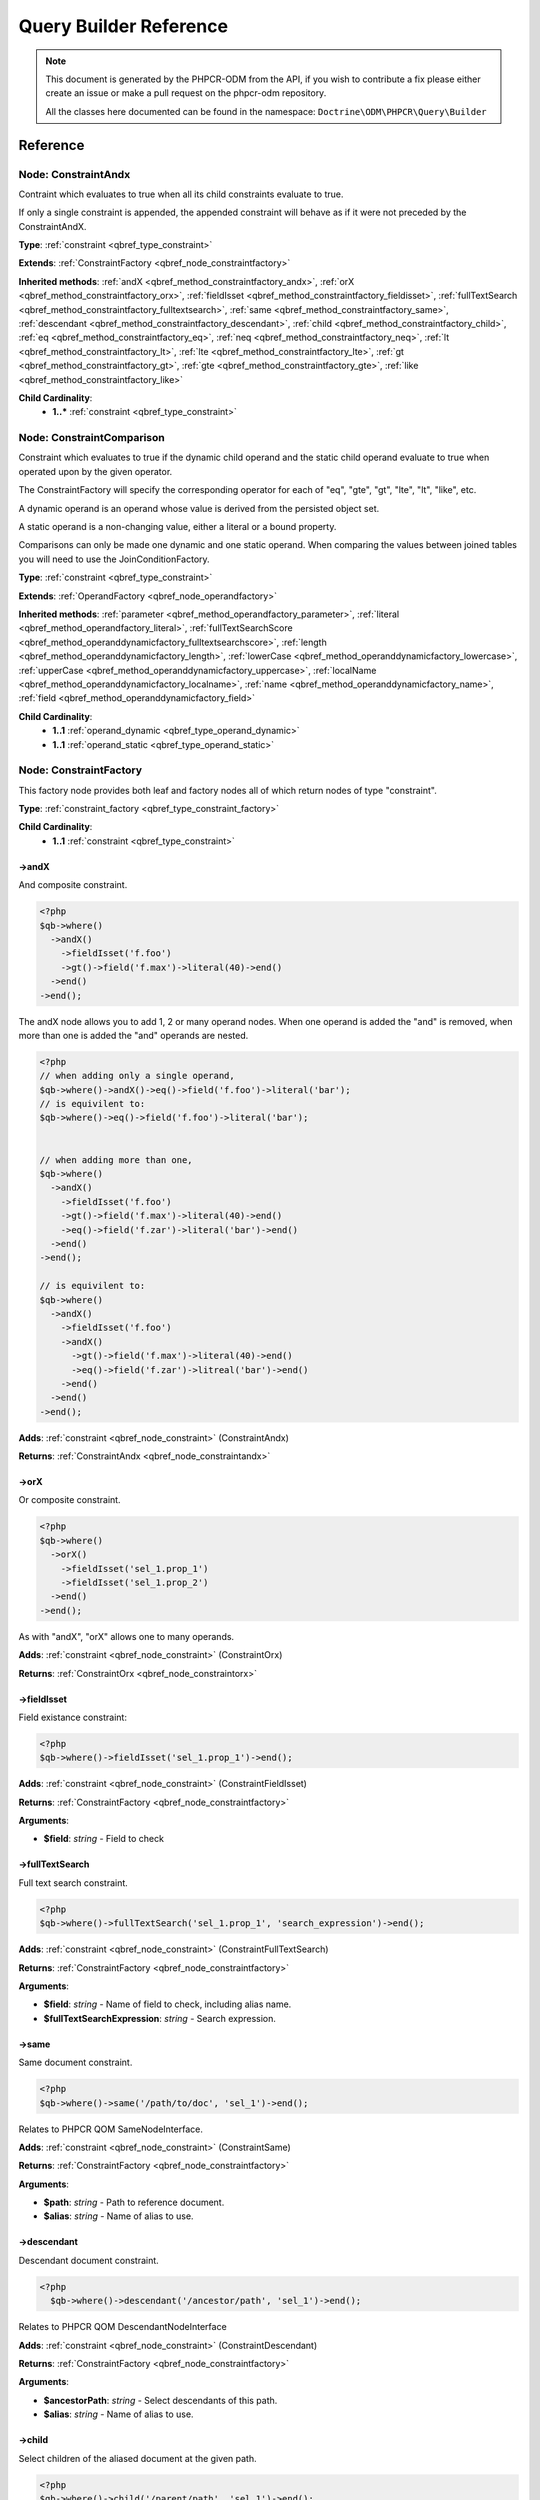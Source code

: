 Query Builder Reference
=======================

.. note::

    This document is generated by the PHPCR-ODM from the API, if you wish to contribute a fix please either
    create an issue or make a pull request on the phpcr-odm repository.

    All the classes here documented can be found in the namespace: ``Doctrine\ODM\PHPCR\Query\Builder``

Reference
---------

.. _qbref_node_constraintandx:

Node: ConstraintAndx
~~~~~~~~~~~~~~~~~~~~

Contraint which evaluates to true when 
all its child constraints evaluate to true.

If only a single constraint is appended, the appended
constraint will behave as if it were not preceded by
the ConstraintAndX.

**Type**: :ref:`constraint <qbref_type_constraint>`

**Extends**: :ref:`ConstraintFactory <qbref_node_constraintfactory>`

**Inherited methods**: :ref:`andX <qbref_method_constraintfactory_andx>`, :ref:`orX <qbref_method_constraintfactory_orx>`, :ref:`fieldIsset <qbref_method_constraintfactory_fieldisset>`, :ref:`fullTextSearch <qbref_method_constraintfactory_fulltextsearch>`, :ref:`same <qbref_method_constraintfactory_same>`, :ref:`descendant <qbref_method_constraintfactory_descendant>`, :ref:`child <qbref_method_constraintfactory_child>`, :ref:`eq <qbref_method_constraintfactory_eq>`, :ref:`neq <qbref_method_constraintfactory_neq>`, :ref:`lt <qbref_method_constraintfactory_lt>`, :ref:`lte <qbref_method_constraintfactory_lte>`, :ref:`gt <qbref_method_constraintfactory_gt>`, :ref:`gte <qbref_method_constraintfactory_gte>`, :ref:`like <qbref_method_constraintfactory_like>`

**Child Cardinality**:
    * **1..*** :ref:`constraint <qbref_type_constraint>`


.. _qbref_node_constraintcomparison:

Node: ConstraintComparison
~~~~~~~~~~~~~~~~~~~~~~~~~~

Constraint which evaluates to true if the dynamic child
operand and the static child operand evaluate to true when operated
upon by the given operator.

The ConstraintFactory will specify the corresponding operator
for each of "eq", "gte", "gt", "lte", "lt", "like", etc.

A dynamic operand is an operand whose value is derived from the
persisted object set.

A static operand is a non-changing value, either a literal or a bound 
property.

Comparisons can only be made one dynamic and one static operand. When
comparing the values between joined tables you will need to use
the JoinConditionFactory.

**Type**: :ref:`constraint <qbref_type_constraint>`

**Extends**: :ref:`OperandFactory <qbref_node_operandfactory>`

**Inherited methods**: :ref:`parameter <qbref_method_operandfactory_parameter>`, :ref:`literal <qbref_method_operandfactory_literal>`, :ref:`fullTextSearchScore <qbref_method_operanddynamicfactory_fulltextsearchscore>`, :ref:`length <qbref_method_operanddynamicfactory_length>`, :ref:`lowerCase <qbref_method_operanddynamicfactory_lowercase>`, :ref:`upperCase <qbref_method_operanddynamicfactory_uppercase>`, :ref:`localName <qbref_method_operanddynamicfactory_localname>`, :ref:`name <qbref_method_operanddynamicfactory_name>`, :ref:`field <qbref_method_operanddynamicfactory_field>`

**Child Cardinality**:
    * **1..1** :ref:`operand_dynamic <qbref_type_operand_dynamic>`
    * **1..1** :ref:`operand_static <qbref_type_operand_static>`


.. _qbref_node_constraintfactory:

Node: ConstraintFactory
~~~~~~~~~~~~~~~~~~~~~~~

This factory node provides both leaf and factory nodes all of which
return nodes of type "constraint".

**Type**: :ref:`constraint_factory <qbref_type_constraint_factory>`

**Child Cardinality**:
    * **1..1** :ref:`constraint <qbref_type_constraint>`


.. _qbref_method_constraintfactory_andx:

->andX
^^^^^^

And composite constraint.

.. code-block:: php
    
    <?php
    $qb->where()
      ->andX()
        ->fieldIsset('f.foo')
        ->gt()->field('f.max')->literal(40)->end()
      ->end()
    ->end();


The andX node allows you to add 1, 2 or many operand nodes. When
one operand is added the "and" is removed, when more than one
is added the "and" operands are nested.

.. code-block:: php
    
    <?php
    // when adding only a single operand,
    $qb->where()->andX()->eq()->field('f.foo')->literal('bar');
    // is equivilent to:
    $qb->where()->eq()->field('f.foo')->literal('bar');
    
    
    // when adding more than one,
    $qb->where()
      ->andX()
        ->fieldIsset('f.foo')
        ->gt()->field('f.max')->literal(40)->end()
        ->eq()->field('f.zar')->literal('bar')->end()
      ->end()
    ->end();
    
    // is equivilent to:
    $qb->where()
      ->andX()
        ->fieldIsset('f.foo')
        ->andX()
          ->gt()->field('f.max')->literal(40)->end()
          ->eq()->field('f.zar')->litreal('bar')->end()
        ->end()
      ->end()
    ->end();


**Adds**: :ref:`constraint <qbref_node_constraint>` (ConstraintAndx)

**Returns**: :ref:`ConstraintAndx <qbref_node_constraintandx>`

.. _qbref_method_constraintfactory_orx:

->orX
^^^^^

Or composite constraint.

.. code-block:: php
    
    <?php
    $qb->where()
      ->orX()
        ->fieldIsset('sel_1.prop_1')
        ->fieldIsset('sel_1.prop_2')
      ->end()
    ->end();


As with "andX", "orX" allows one to many operands.

**Adds**: :ref:`constraint <qbref_node_constraint>` (ConstraintOrx)

**Returns**: :ref:`ConstraintOrx <qbref_node_constraintorx>`

.. _qbref_method_constraintfactory_fieldisset:

->fieldIsset
^^^^^^^^^^^^

Field existance constraint:

.. code-block:: php
    
    <?php
    $qb->where()->fieldIsset('sel_1.prop_1')->end();


**Adds**: :ref:`constraint <qbref_node_constraint>` (ConstraintFieldIsset)

**Returns**: :ref:`ConstraintFactory <qbref_node_constraintfactory>`

**Arguments**:

* **$field**: *string* - Field to check

.. _qbref_method_constraintfactory_fulltextsearch:

->fullTextSearch
^^^^^^^^^^^^^^^^

Full text search constraint.

.. code-block:: php
    
    <?php
    $qb->where()->fullTextSearch('sel_1.prop_1', 'search_expression')->end();


**Adds**: :ref:`constraint <qbref_node_constraint>` (ConstraintFullTextSearch)

**Returns**: :ref:`ConstraintFactory <qbref_node_constraintfactory>`

**Arguments**:

* **$field**: *string* - Name of field to check, including alias name.
* **$fullTextSearchExpression**: *string* - Search expression.

.. _qbref_method_constraintfactory_same:

->same
^^^^^^

Same document constraint.

.. code-block:: php
    
    <?php
    $qb->where()->same('/path/to/doc', 'sel_1')->end();


Relates to PHPCR QOM SameNodeInterface.

**Adds**: :ref:`constraint <qbref_node_constraint>` (ConstraintSame)

**Returns**: :ref:`ConstraintFactory <qbref_node_constraintfactory>`

**Arguments**:

* **$path**: *string* - Path to reference document.
* **$alias**: *string* - Name of alias to use.

.. _qbref_method_constraintfactory_descendant:

->descendant
^^^^^^^^^^^^

Descendant document constraint.

.. code-block:: php
    
    <?php
      $qb->where()->descendant('/ancestor/path', 'sel_1')->end();


Relates to PHPCR QOM DescendantNodeInterface

**Adds**: :ref:`constraint <qbref_node_constraint>` (ConstraintDescendant)

**Returns**: :ref:`ConstraintFactory <qbref_node_constraintfactory>`

**Arguments**:

* **$ancestorPath**: *string* - Select descendants of this path.
* **$alias**: *string* - Name of alias to use.

.. _qbref_method_constraintfactory_child:

->child
^^^^^^^

Select children of the aliased document at the given path.

.. code-block:: php
    
    <?php
    $qb->where()->child('/parent/path', 'sel_1')->end();


Relates to PHPCR QOM ChildNodeInterface.

**Adds**: :ref:`constraint <qbref_node_constraint>` (ConstraintChild)

**Returns**: :ref:`ConstraintFactory <qbref_node_constraintfactory>`

**Arguments**:

* **$parentPath**: *string* - Select children of this path.
* **$alias**: *string* - Name of alias to use

.. _qbref_method_constraintfactory_eq:

->eq
^^^^

Equality comparison constraint.

.. code-block:: php
    
    <?php
    $qb->where()
      ->eq()
        ->field('sel_1.foobar')
        ->literal('var_1')
      ->end();


**Adds**: :ref:`constraint <qbref_node_constraint>` (ConstraintComparison)

**Returns**: :ref:`ConstraintComparison <qbref_node_constraintcomparison>`

.. _qbref_method_constraintfactory_neq:

->neq
^^^^^

Inequality comparison constraint

.. code-block:: php
    
    <?php
    $qb->where()
      ->neq()
        ->field('sel_1.foobar')
        ->literal('var_1')
      ->end();


**Adds**: :ref:`constraint <qbref_node_constraint>` (ConstraintComparison)

**Returns**: :ref:`ConstraintComparison <qbref_node_constraintcomparison>`

.. _qbref_method_constraintfactory_lt:

->lt
^^^^

Less than comparison constraint.

.. code-block:: php
    
    <?php
    $qb->where()
      ->lt()
        ->field('sel_1.foobar')
        ->literal(5)
      ->end();


**Adds**: :ref:`constraint <qbref_node_constraint>` (ConstraintComparison)

**Returns**: :ref:`ConstraintComparison <qbref_node_constraintcomparison>`

.. _qbref_method_constraintfactory_lte:

->lte
^^^^^

Less than or equal to comparison constraint.

.. code-block:: php
    
    <?php
    $qb->where()
      ->lte()
        ->field('sel_1.foobar')
        ->literal(5)
      ->end();


**Adds**: :ref:`constraint <qbref_node_constraint>` (ConstraintComparison)

**Returns**: :ref:`ConstraintComparison <qbref_node_constraintcomparison>`

.. _qbref_method_constraintfactory_gt:

->gt
^^^^

Greater than comparison constraint.

.. code-block:: php
    
    <?php
    $qb->where()
      ->gt()
        ->field('sel_1.foobar')
        ->literal(5)
      ->end();


**Adds**: :ref:`constraint <qbref_node_constraint>` (ConstraintComparison)

**Returns**: :ref:`ConstraintComparison <qbref_node_constraintcomparison>`

.. _qbref_method_constraintfactory_gte:

->gte
^^^^^

Greater than or equal to comparison constraint.

.. code-block:: php
    
    <?php
    $qb->where()
      ->gte()
        ->field('sel_1.foobar')
        ->literal(5)
      ->end();


**Adds**: :ref:`constraint <qbref_node_constraint>` (ConstraintComparison)

**Returns**: :ref:`ConstraintComparison <qbref_node_constraintcomparison>`

.. _qbref_method_constraintfactory_like:

->like
^^^^^^

Like comparison constraint.

Use "%" as wildcards.

.. code-block:: php
    
    <?php
    $qb->where()
      ->like()
        ->field('sel_1.foobar')
        ->literal('foo%')
      ->end();


The above example will match "foo" and "foobar" but not "barfoo".

**Adds**: :ref:`constraint <qbref_node_constraint>` (ConstraintComparison)

**Returns**: :ref:`ConstraintComparison <qbref_node_constraintcomparison>`

.. _qbref_node_constraintnot:

Node: ConstraintNot
~~~~~~~~~~~~~~~~~~~

Constraint which evaluates to the opposite truth of its child
operand.

**Type**: :ref:`constraint <qbref_type_constraint>`

**Extends**: :ref:`ConstraintFactory <qbref_node_constraintfactory>`

**Inherited methods**: :ref:`andX <qbref_method_constraintfactory_andx>`, :ref:`orX <qbref_method_constraintfactory_orx>`, :ref:`fieldIsset <qbref_method_constraintfactory_fieldisset>`, :ref:`fullTextSearch <qbref_method_constraintfactory_fulltextsearch>`, :ref:`same <qbref_method_constraintfactory_same>`, :ref:`descendant <qbref_method_constraintfactory_descendant>`, :ref:`child <qbref_method_constraintfactory_child>`, :ref:`eq <qbref_method_constraintfactory_eq>`, :ref:`neq <qbref_method_constraintfactory_neq>`, :ref:`lt <qbref_method_constraintfactory_lt>`, :ref:`lte <qbref_method_constraintfactory_lte>`, :ref:`gt <qbref_method_constraintfactory_gt>`, :ref:`gte <qbref_method_constraintfactory_gte>`, :ref:`like <qbref_method_constraintfactory_like>`

**Child Cardinality**:
    * **1..1** :ref:`constraint <qbref_type_constraint>`


.. _qbref_node_constraintorx:

Node: ConstraintOrx
~~~~~~~~~~~~~~~~~~~

Constraint which evaluates to true if any one of ites children
evaluates to true.

Like the ConstraintAndx constraint a single child will act as if
it were not preceded with a ConstraintOrx.

**Type**: :ref:`constraint <qbref_type_constraint>`

**Extends**: :ref:`ConstraintFactory <qbref_node_constraintfactory>`

**Inherited methods**: :ref:`andX <qbref_method_constraintfactory_andx>`, :ref:`orX <qbref_method_constraintfactory_orx>`, :ref:`fieldIsset <qbref_method_constraintfactory_fieldisset>`, :ref:`fullTextSearch <qbref_method_constraintfactory_fulltextsearch>`, :ref:`same <qbref_method_constraintfactory_same>`, :ref:`descendant <qbref_method_constraintfactory_descendant>`, :ref:`child <qbref_method_constraintfactory_child>`, :ref:`eq <qbref_method_constraintfactory_eq>`, :ref:`neq <qbref_method_constraintfactory_neq>`, :ref:`lt <qbref_method_constraintfactory_lt>`, :ref:`lte <qbref_method_constraintfactory_lte>`, :ref:`gt <qbref_method_constraintfactory_gt>`, :ref:`gte <qbref_method_constraintfactory_gte>`, :ref:`like <qbref_method_constraintfactory_like>`

**Child Cardinality**:
    * **1..*** :ref:`constraint <qbref_type_constraint>`


.. _qbref_node_from:

Node: From
~~~~~~~~~~

The From node specifies the document source (or sources in the
case of a join).

**Type**: :ref:`from <qbref_type_from>`

**Child Cardinality**:
    * **1..1** :ref:`source <qbref_type_source>`


.. _qbref_node_operanddynamicfactory:

Node: OperandDynamicFactory
~~~~~~~~~~~~~~~~~~~~~~~~~~~

Factory node for dynamic operands.

**Type**: :ref:`operand_dynamic_factory <qbref_type_operand_dynamic_factory>`

**Child Cardinality**:
    * **1..1** :ref:`operand_dynamic <qbref_type_operand_dynamic>`


.. _qbref_method_operanddynamicfactory_fulltextsearchscore:

->fullTextSearchScore
^^^^^^^^^^^^^^^^^^^^^

Represents the aliased documents rank by relevance to the full text
search expression given by the "fullTextSearch" constraint.

See also: http://www.day.com/specs/jcr/2.0/6_Query.html#FullTextSearchScore

.. code-block:: php
    
    <?php
    $qb->where()
      ->gt()
        ->fullTextSearchScore('sel_1')
        ->literal(50)
      ->end()
    ->end();
    
    $qb->orderBy()
      ->asc()->fullTextSearchScore('sel_1')
    ->end();


**Adds**: :ref:`operand_dynamic <qbref_node_operand_dynamic>` (OperandDynamicFullTextSearchScore)

**Returns**: :ref:`OperandDynamicFactory <qbref_node_operanddynamicfactory>`

**Arguments**:

* **$alias**: *string* - Name of alias to use

.. _qbref_method_operanddynamicfactory_length:

->length
^^^^^^^^

Length operand resolves to length of aliased document.

.. code-block:: php
    
    <?php
    $qb->where()
      ->gt()
        ->length('alias_1.prop_1')
        ->literal(50)
      ->end()
    ->end();
    
    $qb->orderBy()->asc()->fullTextSearchScore('sel_1')->end();


**Adds**: :ref:`operand_dynamic <qbref_node_operand_dynamic>` (OperandDynamicLength)

**Returns**: :ref:`OperandDynamicFactory <qbref_node_operanddynamicfactory>`

**Arguments**:

* **$field**: *string* - Name of field to check.

.. _qbref_method_operanddynamicfactory_lowercase:

->lowerCase
^^^^^^^^^^^

LowerCase operand evaluates to lower-cased string of child operand:

.. code-block:: php
    
    <?php
    $qb->where()
      ->eq()
        ->lowerCase()->field('sel_1.prop_1')->end()
        ->literal('lower_case')
      ->end()
    ->end();


**Adds**: :ref:`operand_dynamic <qbref_node_operand_dynamic>` (OperandDynamicLowerCase)

**Returns**: :ref:`OperandDynamicLowerCase <qbref_node_operanddynamiclowercase>`

.. _qbref_method_operanddynamicfactory_uppercase:

->upperCase
^^^^^^^^^^^

UpperCase operand evaluates to upper-cased string of child operand:

.. code-block:: php
    
    <?php
    $qb->where()
      ->eq()
          ->upperCase()->field('sel_1.prop_1')->end()
          ->literal('UPPER_CASE')
      ->end()
    ->end();


**Adds**: :ref:`operand_dynamic <qbref_node_operand_dynamic>` (OperandDynamicUpperCase)

**Returns**: :ref:`OperandDynamicUpperCase <qbref_node_operanddynamicuppercase>`

.. _qbref_method_operanddynamicfactory_localname:

->localName
^^^^^^^^^^^

Document local name evaluates to the local (non namespaced)
name of the node being compared.

For example, if a node has the path "/path/to/foobar", then "foobar"
is the local node name.

.. code-block:: php
    
    <?php
    $qb->where()
      ->eq()
        ->localName('sel_1')
        ->literal('my_node_name')
      ->end()
    ->end();


Relates to PHPCR NodeLocalNameInterface

**Adds**: :ref:`operand_dynamic <qbref_node_operand_dynamic>` (OperandDynamicLocalName)

**Returns**: :ref:`OperandDynamicFactory <qbref_node_operanddynamicfactory>`

**Arguments**:

* **$alias**: *string* - Name of alias to use

.. _qbref_method_operanddynamicfactory_name:

->name
^^^^^^

Evaluates to the namespaced name of the node being compared.

For example, if a node has the path "/path/to/bar:foobar", then
"bar:foobar" is the namespaced node name.

.. code-block:: php
    
    <?php
    $qb->where()
      ->eq()
        ->name('sel_1')
        ->literal('namespace:my_node_name')
      ->end()
    ->end();


Relates to PHPCR NodeNameInterface.

**Adds**: :ref:`operand_dynamic <qbref_node_operand_dynamic>` (OperandDynamicName)

**Returns**: :ref:`OperandDynamicFactory <qbref_node_operanddynamicfactory>`

**Arguments**:

* **$alias**: *string* - Name of alias to use

.. _qbref_method_operanddynamicfactory_field:

->field
^^^^^^^

Evaluates to the value of the specified field.

.. code-block:: php
    
    <?php
    $qb->where()
      ->eq()
        ->field('sel_1.prop_name')
        ->literal('my_field_value')
      ->end()
    ->end();


**Adds**: :ref:`operand_dynamic <qbref_node_operand_dynamic>` (OperandDynamicField)

**Returns**: :ref:`OperandDynamicFactory <qbref_node_operanddynamicfactory>`

**Arguments**:

* **$field**: *string* - name of field to check, including alias name.

.. _qbref_node_operanddynamiclowercase:

Node: OperandDynamicLowerCase
~~~~~~~~~~~~~~~~~~~~~~~~~~~~~

Dynamic operand which evaluates to the lowercased value of the child operand.

**Type**: :ref:`operand_dynamic <qbref_type_operand_dynamic>`

**Extends**: :ref:`OperandDynamicFactory <qbref_node_operanddynamicfactory>`

**Inherited methods**: :ref:`fullTextSearchScore <qbref_method_operanddynamicfactory_fulltextsearchscore>`, :ref:`length <qbref_method_operanddynamicfactory_length>`, :ref:`lowerCase <qbref_method_operanddynamicfactory_lowercase>`, :ref:`upperCase <qbref_method_operanddynamicfactory_uppercase>`, :ref:`localName <qbref_method_operanddynamicfactory_localname>`, :ref:`name <qbref_method_operanddynamicfactory_name>`, :ref:`field <qbref_method_operanddynamicfactory_field>`

**Child Cardinality**:
    * **1..1** :ref:`operand_dynamic <qbref_type_operand_dynamic>`


.. _qbref_node_operanddynamicuppercase:

Node: OperandDynamicUpperCase
~~~~~~~~~~~~~~~~~~~~~~~~~~~~~

Operand which evaluates to the upper case version of its child operand.

**Type**: :ref:`operand_dynamic <qbref_type_operand_dynamic>`

**Extends**: :ref:`OperandDynamicFactory <qbref_node_operanddynamicfactory>`

**Inherited methods**: :ref:`fullTextSearchScore <qbref_method_operanddynamicfactory_fulltextsearchscore>`, :ref:`length <qbref_method_operanddynamicfactory_length>`, :ref:`lowerCase <qbref_method_operanddynamicfactory_lowercase>`, :ref:`upperCase <qbref_method_operanddynamicfactory_uppercase>`, :ref:`localName <qbref_method_operanddynamicfactory_localname>`, :ref:`name <qbref_method_operanddynamicfactory_name>`, :ref:`field <qbref_method_operanddynamicfactory_field>`

**Child Cardinality**:
    * **1..1** :ref:`operand_dynamic <qbref_type_operand_dynamic>`


.. _qbref_node_operandfactory:

Node: OperandFactory
~~~~~~~~~~~~~~~~~~~~

Factory node for all operands, both dynamic and static.

**Type**: :ref:`operand_dynamic_factory <qbref_type_operand_dynamic_factory>`

**Extends**: :ref:`OperandDynamicFactory <qbref_node_operanddynamicfactory>`

**Inherited methods**: :ref:`fullTextSearchScore <qbref_method_operanddynamicfactory_fulltextsearchscore>`, :ref:`length <qbref_method_operanddynamicfactory_length>`, :ref:`lowerCase <qbref_method_operanddynamicfactory_lowercase>`, :ref:`upperCase <qbref_method_operanddynamicfactory_uppercase>`, :ref:`localName <qbref_method_operanddynamicfactory_localname>`, :ref:`name <qbref_method_operanddynamicfactory_name>`, :ref:`field <qbref_method_operanddynamicfactory_field>`

**Child Cardinality**:
    * **1..1** :ref:`operand_dynamic <qbref_type_operand_dynamic>`


.. _qbref_method_operandfactory_parameter:

->parameter
^^^^^^^^^^^

Evaluates to the value of the parameter bound to the given $name.

Relates to PHPCR BindVariableValueInterface

.. code-block:: php
    
    <?php
    $qb->where()->eq()->field('f.foobar')->parameter('param_1')->end();
    $qb->setParameter('param_1', 'foo');


**Adds**: :ref:`operand_static <qbref_node_operand_static>` (OperandStaticParameter)

**Returns**: :ref:`OperandFactory <qbref_node_operandfactory>`

**Arguments**:

* **$name**: *string* - Name of parameter to resolve.

.. _qbref_method_operandfactory_literal:

->literal
^^^^^^^^^

Evaluates to the given literal value.

.. code-block:: php
    
    <?php
    $qb->where()->eq()->field('f.foobar')->literal('Literal Value')->end();


**Adds**: :ref:`operand_static <qbref_node_operand_static>` (OperandStaticLiteral)

**Returns**: :ref:`OperandStaticLiteral <qbref_node_operandstaticliteral>`

**Arguments**:

* **$value**: *string* - Literal value.

.. _qbref_node_operandstaticfactory:

Node: OperandStaticFactory
~~~~~~~~~~~~~~~~~~~~~~~~~~

Factory node for static operands.

Note that this class is not used by the query builder and
is only featured here to help with tests.

**Type**: :ref:`operand_static_factory <qbref_type_operand_static_factory>`

**Extends**: :ref:`OperandFactory <qbref_node_operandfactory>`

**Inherited methods**: :ref:`parameter <qbref_method_operandfactory_parameter>`, :ref:`literal <qbref_method_operandfactory_literal>`, :ref:`fullTextSearchScore <qbref_method_operanddynamicfactory_fulltextsearchscore>`, :ref:`length <qbref_method_operanddynamicfactory_length>`, :ref:`lowerCase <qbref_method_operanddynamicfactory_lowercase>`, :ref:`upperCase <qbref_method_operanddynamicfactory_uppercase>`, :ref:`localName <qbref_method_operanddynamicfactory_localname>`, :ref:`name <qbref_method_operanddynamicfactory_name>`, :ref:`field <qbref_method_operanddynamicfactory_field>`

**Child Cardinality**:
    * **1..1** :ref:`operand_static <qbref_type_operand_static>`


.. _qbref_node_orderby:

Node: OrderBy
~~~~~~~~~~~~~

Factory node for order by.

Query results can be ordered by any dynamic operand
in either ascending or descending order.

**Type**: :ref:`order_by <qbref_type_order_by>`

**Child Cardinality**:
    * **0..*** :ref:`ordering <qbref_type_ordering>`


.. _qbref_method_orderby_asc:

->asc
^^^^^

Add ascending ordering:

.. code-block:: php
    
    <?php
    $qb->orderBy()->asc()->field('sel_1.prop_1')->end();


**Adds**: :ref:`ordering <qbref_node_ordering>` (Ordering)

**Returns**: :ref:`Ordering <qbref_node_ordering>`

.. _qbref_method_orderby_desc:

->desc
^^^^^^

Add descending ordering:

.. code-block:: php
    
    <?php
    $qb->orderBy()->desc()->field('sel_1.prop_1')->end();


**Adds**: :ref:`ordering <qbref_node_ordering>` (Ordering)

**Returns**: :ref:`Ordering <qbref_node_ordering>`

.. _qbref_node_orderbyadd:

Node: OrderByAdd
~~~~~~~~~~~~~~~~

Node for adding an additional order by.

**Type**: :ref:`order_by <qbref_type_order_by>`

**Extends**: :ref:`OrderBy <qbref_node_orderby>`

**Inherited methods**: :ref:`asc <qbref_method_orderby_asc>`, :ref:`desc <qbref_method_orderby_desc>`

**Child Cardinality**:
    * **0..*** :ref:`ordering <qbref_type_ordering>`


.. _qbref_node_ordering:

Node: Ordering
~~~~~~~~~~~~~~

**Type**: :ref:`ordering <qbref_type_ordering>`

**Extends**: :ref:`OperandDynamicFactory <qbref_node_operanddynamicfactory>`

**Inherited methods**: :ref:`fullTextSearchScore <qbref_method_operanddynamicfactory_fulltextsearchscore>`, :ref:`length <qbref_method_operanddynamicfactory_length>`, :ref:`lowerCase <qbref_method_operanddynamicfactory_lowercase>`, :ref:`upperCase <qbref_method_operanddynamicfactory_uppercase>`, :ref:`localName <qbref_method_operanddynamicfactory_localname>`, :ref:`name <qbref_method_operanddynamicfactory_name>`, :ref:`field <qbref_method_operanddynamicfactory_field>`

**Child Cardinality**:
    * **1..1** :ref:`operand_dynamic <qbref_type_operand_dynamic>`


.. _qbref_node_querybuilder:

Node: QueryBuilder
~~~~~~~~~~~~~~~~~~

The Query Builder root node.

This is the node which is returned when a query builder is asked for.

.. code-block:: php
    
    <?php
    $dm = // get document manager
    $qb = $dm->createQueryBuilder();
    $qb->fromDocument('Blog\Post', 'p');
    $qb->where()->eq()->field('p.title')->literal('My Post');
    $docs = $qb->getQuery()->execute();


A converter is required to be set if the purpose of the query builder
is to be fulfilled. The PHPCR converter walks over the query builder node
hierarchy and converts the object graph the PHPCR QOM object graph.

**Type**: :ref:`builder <qbref_type_builder>`

**Child Cardinality**:
    * **0..*** :ref:`select <qbref_type_select>`
    * **1..1** :ref:`from <qbref_type_from>`
    * **0..1** :ref:`where <qbref_type_where>`
    * **0..*** :ref:`order_by <qbref_type_order_by>`


.. _qbref_method_querybuilder_where:

->where
^^^^^^^

Where factory node is used to specify selection criteria.

.. code-block:: php
    
    <?php
    $qb->where()
      ->eq()
        ->field('a.foobar')->literal('bar')->end()
      ->end()
    ->end();


**Adds**: :ref:`where <qbref_node_where>` (Where)

**Returns**: :ref:`Where <qbref_node_where>`

.. _qbref_method_querybuilder_andwhere:

->andWhere
^^^^^^^^^^

Add additional selection criteria using the AND operator.

**Adds**: :ref:`where <qbref_node_where>` (WhereAnd)

**Returns**: :ref:`WhereAnd <qbref_node_whereand>`

.. _qbref_method_querybuilder_orwhere:

->orWhere
^^^^^^^^^

Add additional selection criteria using the OR operator.

**Adds**: :ref:`where <qbref_node_where>` (WhereOr)

**Returns**: :ref:`WhereOr <qbref_node_whereor>`

.. _qbref_method_querybuilder_from:

->from
^^^^^^

Set the from source for the query.

.. code-block:: php
    
    <?php
    $qb->from()->document('Foobar', 'a');
    
    // or with a join ...
    
    $qb->from('a')->joinInner()
      ->left()->document('Foobar', 'a')->end()
      ->right()->document('Barfoo', 'b')->end()
      ->condition()->equi('a.prop_1', 'b.prop_1')->end()
    ->end();


**Adds**: :ref:`from <qbref_node_from>` (From)

**Returns**: :ref:`From <qbref_node_from>`

**Arguments**:

* **$primaryAlias**: *string* - Alias to use as primary source (optional for single sources)

.. _qbref_method_querybuilder_fromdocument:

->fromDocument
^^^^^^^^^^^^^^

Shortcut for:

.. code-block:: php
    
    <?php
    $qb->from()
      ->document('Foobar', 'a')->end()
    ->end();


Which becomes:

.. code-block:: php
    
    <?php
    $qb->fromDocument('Foobar', 'a')->end();


Replaces any existing from source.

**Adds**: :ref:`from <qbref_node_from>` (From)

**Returns**: :ref:`QueryBuilder <qbref_node_querybuilder>`

**Arguments**:

* **$documentFqn**: *string* - Fully qualified class name for document.
* **$primaryAlias**: *string* - Alias for document source and primary alias when using multiple sources.

.. _qbref_method_querybuilder_addjoinleftouter:

->addJoinLeftOuter
^^^^^^^^^^^^^^^^^^

Replace the existing source with a left outer join source using the existing
source as the left operand.

.. code-block:: php
    
    <?php
    $qb->fromDocument('Foobar', 'a')
      ->addJoinLeftOuter()
        ->right()->document('Barfoo', 'b')->end()
        ->condition()->equi('a.prop_1', 'b.prop_2')->end()
      ->end()
    ->end();


Note that this method is currently not implemented until we can decide
on how it should work.

**Adds**: :ref:`select <qbref_node_select>` (Select)

**Returns**: :ref:`SourceJoin <qbref_node_sourcejoin>`

.. _qbref_method_querybuilder_addjoinrightouter:

->addJoinRightOuter
^^^^^^^^^^^^^^^^^^^

Replace the existing source with a right outer join source using the existing
source as the left operand.

.. code-block:: php
    
    <?php
    $qb->fromDocument('Foobar', 'a')
      ->addJoinRightOuter()
        ->right()->document('Barfoo', 'b')->end()->end()
        ->condition()->equi('a.prop_1', 'b.prop_2')->end()
      ->end()
    ->end();


Note that this method is currently not implemented until we can decide
on how it should work.

**Adds**: :ref:`select <qbref_node_select>` (Select)

**Returns**: :ref:`SourceJoin <qbref_node_sourcejoin>`

.. _qbref_method_querybuilder_addjoininner:

->addJoinInner
^^^^^^^^^^^^^^

Replace the existing source with an inner join source using the existing
source as the left operand.

.. code-block:: php
    
    <?php
    $qb->fromDocument('Foobar', 'a')
      ->addJoinInner()
        ->right()->document('Barfoo', 'b')->end()
        ->condition()->equi('a.prop_1', 'b.prop_2')->end()
      ->end()
    ->end();


Note that this method is currently not implemented until we can decide
on how it should work.

**Adds**: :ref:`select <qbref_node_select>` (Select)

**Returns**: :ref:`SourceJoin <qbref_node_sourcejoin>`

.. _qbref_method_querybuilder_select:

->select
^^^^^^^^

Method to add properties for selection to builder tree, replaces any
existing select.

Number of property nodes is unbounded.

.. code-block:: php
    
    <?php
    $qb->select()
      ->field('a.prop_1')
      ->field('a.prop_2')
      ->field('a.prop_3')
    ->end();


**Adds**: :ref:`select <qbref_node_select>` (Select)

**Returns**: :ref:`Select <qbref_node_select>`

.. _qbref_method_querybuilder_addselect:

->addSelect
^^^^^^^^^^^

Add additional properties to selection.

.. code-block:: php
    
    <?php
    $qb->select()
        ->field('a.prop_1')
      ->end()
      ->addSelect()
        ->field('a.prop_2')
        ->field('a.prop_3')
        ->field('a.prop_4')
      ->end();


**Adds**: :ref:`select <qbref_node_select>` (SelectAdd)

**Returns**: :ref:`SelectAdd <qbref_node_selectadd>`

.. _qbref_method_querybuilder_orderby:

->orderBy
^^^^^^^^^

Add orderings to the builder tree.

Number of orderings is unbounded.

.. code-block:: php
    
    <?php
    $qb->orderBy()
      ->asc()->field('a.prop_1')->end()
      ->desc()->field('a.prop_2')->end()
    ->end();


**Adds**: :ref:`order_by <qbref_node_order_by>` (OrderBy)

**Returns**: :ref:`OrderBy <qbref_node_orderby>`

.. _qbref_method_querybuilder_addorderby:

->addOrderBy
^^^^^^^^^^^^

Add additional orderings to the builder tree.

**Adds**: :ref:`order_by <qbref_node_order_by>` (OrderByAdd)

**Returns**: :ref:`OrderByAdd <qbref_node_orderbyadd>`

.. _qbref_node_select:

Node: Select
~~~~~~~~~~~~

Factory node for adding selection fields.

**Type**: :ref:`select <qbref_type_select>`

**Child Cardinality**:
    * **0..*** :ref:`property <qbref_type_property>`


.. _qbref_node_selectadd:

Node: SelectAdd
~~~~~~~~~~~~~~~

Factory node for adding additional selection fields.

**Type**: :ref:`select <qbref_type_select>`

**Extends**: :ref:`Select <qbref_node_select>`

**Inherited methods**: 

**Child Cardinality**:
    * **0..*** :ref:`property <qbref_type_property>`


.. _qbref_node_sourcejoin:

Node: SourceJoin
~~~~~~~~~~~~~~~~

**Type**: :ref:`source <qbref_type_source>`

**Child Cardinality**:
    * **1..1** :ref:`source_join_condition_factory <qbref_type_source_join_condition_factory>`
    * **1..1** :ref:`source_join_left <qbref_type_source_join_left>`
    * **1..1** :ref:`source_join_right <qbref_type_source_join_right>`


.. _qbref_node_sourcejoinconditionfactory:

Node: SourceJoinConditionFactory
~~~~~~~~~~~~~~~~~~~~~~~~~~~~~~~~

Factory node for join conditions.

**Type**: :ref:`source_join_condition_factory <qbref_type_source_join_condition_factory>`

**Child Cardinality**:
    * **1..1** :ref:`source_join_condition <qbref_type_source_join_condition>`


.. _qbref_method_sourcejoinconditionfactory_descendant:

->descendant
^^^^^^^^^^^^

Descendant join condition.

.. code-block:: php
    
    <?php
      $qb->from('alias_1')
        ->joinInner()
          ->left()->document('Foo/Bar/One', 'alias_1')->end()
          ->right()->document('Foo/Bar/Two', 'alias_2')->end()
          ->condition()
            ->descendant('alias_1', 'alias_2')
          ->end()
      ->end();


**Adds**: :ref:`source_join_condition <qbref_node_source_join_condition>` (SourceJoinConditionDescendant)

**Returns**: :ref:`SourceJoinConditionFactory <qbref_node_sourcejoinconditionfactory>`

**Arguments**:

* **$descendantAlias**: *string* - Name of alias for descendant documents.
* **$ancestorAlias**: *string* - Name of alias to match for ancestor documents.

.. _qbref_method_sourcejoinconditionfactory_equi:

->equi
^^^^^^

Equi (equality) join condition.

.. code-block:: php
    
    <?php
      $qb->from('alias_1')
        ->joinInner()
          ->left()->document('Foo/Bar/One', 'alias_1')->end()
          ->right()->document('Foo/Bar/Two', 'alias_2')->end()
          ->condition()->equi('alias_1.prop_1', 'alias_2.prop_2')
        ->end()
     ->end();


See: http://en.wikipedia.org/wiki/Join_%28SQL%29#Equi-join

**Adds**: :ref:`source_join_condition <qbref_node_source_join_condition>` (SourceJoinConditionEqui)

**Returns**: :ref:`SourceJoinConditionFactory <qbref_node_sourcejoinconditionfactory>`

**Arguments**:

* **$field1**: *string* - Field name for first field.
* **$field2**: *string* - Field name for second field.

.. _qbref_method_sourcejoinconditionfactory_child:

->child
^^^^^^^

Child document join condition.

.. code-block:: php
    
    <?php
      $qb->from('alias_1')
        ->joinInner()
          ->left()->document('Foo/Bar/One', 'alias_1')->end()
          ->right()->document('Foo/Bar/Two', 'alias_2')->end()
          ->condition()->child('alias_1', 'alias_2')->end()
        ->end()
     ->end();


**Adds**: :ref:`source_join_condition <qbref_node_source_join_condition>` (SourceJoinConditionChildDocument)

**Returns**: :ref:`SourceJoinConditionFactory <qbref_node_sourcejoinconditionfactory>`

**Arguments**:

* **$childAlias**: *string* - Name of alias for child documents.
* **$parentAlias**: *string* - Name of alias to match for parent documents.

.. _qbref_method_sourcejoinconditionfactory_same:

->same
^^^^^^

Same document join condition:

.. code-block:: php
    
    <?php
      $qb->from('alias_1')
        ->joinInner()
          ->left()->document('Foo/Bar/One', 'alias_1')->end()
          ->right()->document('Foo/Bar/Two', 'alias_2')->end()
          ->condition()
            ->same('alias_1', 'alias_2', '/path_to/alias_2/document')
          ->end()
        ->end()
      ->end();


**Adds**: :ref:`source_join_condition <qbref_node_source_join_condition>` (SourceJoinConditionSameDocument)

**Returns**: :ref:`SourceJoinConditionFactory <qbref_node_sourcejoinconditionfactory>`

**Arguments**:

* **$alias1**: *string* - Name of first alias.
* **$alias2**: *string* - Name of first alias.
* **$alias2Path**: *string* - Path for documents of second alias.

.. _qbref_node_sourcejoinleft:

Node: SourceJoinLeft
~~~~~~~~~~~~~~~~~~~~

Factory node for "left" source in join.

**Type**: :ref:`source_join_left <qbref_type_source_join_left>`

**Extends**: :ref:`From <qbref_node_from>`

**Inherited methods**: :ref:`document <qbref_method_sourcefactory_document>`, :ref:`joinInner <qbref_method_sourcefactory_joininner>`, :ref:`joinLeftOuter <qbref_method_sourcefactory_joinleftouter>`, :ref:`joinRightOuter <qbref_method_sourcefactory_joinrightouter>`

**Child Cardinality**:
    * **1..1** :ref:`source <qbref_type_source>`


.. _qbref_node_sourcejoinright:

Node: SourceJoinRight
~~~~~~~~~~~~~~~~~~~~~

Factory node for "right" source in join.

**Type**: :ref:`source_join_right <qbref_type_source_join_right>`

**Extends**: :ref:`From <qbref_node_from>`

**Inherited methods**: :ref:`document <qbref_method_sourcefactory_document>`, :ref:`joinInner <qbref_method_sourcefactory_joininner>`, :ref:`joinLeftOuter <qbref_method_sourcefactory_joinleftouter>`, :ref:`joinRightOuter <qbref_method_sourcefactory_joinrightouter>`

**Child Cardinality**:
    * **1..1** :ref:`source <qbref_type_source>`


.. _qbref_node_where:

Node: Where
~~~~~~~~~~~

Factory node for where.

**Type**: :ref:`where <qbref_type_where>`

**Extends**: :ref:`ConstraintFactory <qbref_node_constraintfactory>`

**Inherited methods**: :ref:`andX <qbref_method_constraintfactory_andx>`, :ref:`orX <qbref_method_constraintfactory_orx>`, :ref:`fieldIsset <qbref_method_constraintfactory_fieldisset>`, :ref:`fullTextSearch <qbref_method_constraintfactory_fulltextsearch>`, :ref:`same <qbref_method_constraintfactory_same>`, :ref:`descendant <qbref_method_constraintfactory_descendant>`, :ref:`child <qbref_method_constraintfactory_child>`, :ref:`eq <qbref_method_constraintfactory_eq>`, :ref:`neq <qbref_method_constraintfactory_neq>`, :ref:`lt <qbref_method_constraintfactory_lt>`, :ref:`lte <qbref_method_constraintfactory_lte>`, :ref:`gt <qbref_method_constraintfactory_gt>`, :ref:`gte <qbref_method_constraintfactory_gte>`, :ref:`like <qbref_method_constraintfactory_like>`

**Child Cardinality**:
    * **1..1** :ref:`constraint <qbref_type_constraint>`


.. _qbref_node_whereand:

Node: WhereAnd
~~~~~~~~~~~~~~

Factory node for appending additional "wheres" with an AND

**Type**: :ref:`where <qbref_type_where>`

**Extends**: :ref:`Where <qbref_node_where>`

**Inherited methods**: :ref:`andX <qbref_method_constraintfactory_andx>`, :ref:`orX <qbref_method_constraintfactory_orx>`, :ref:`fieldIsset <qbref_method_constraintfactory_fieldisset>`, :ref:`fullTextSearch <qbref_method_constraintfactory_fulltextsearch>`, :ref:`same <qbref_method_constraintfactory_same>`, :ref:`descendant <qbref_method_constraintfactory_descendant>`, :ref:`child <qbref_method_constraintfactory_child>`, :ref:`eq <qbref_method_constraintfactory_eq>`, :ref:`neq <qbref_method_constraintfactory_neq>`, :ref:`lt <qbref_method_constraintfactory_lt>`, :ref:`lte <qbref_method_constraintfactory_lte>`, :ref:`gt <qbref_method_constraintfactory_gt>`, :ref:`gte <qbref_method_constraintfactory_gte>`, :ref:`like <qbref_method_constraintfactory_like>`

**Child Cardinality**:
    * **1..1** :ref:`constraint <qbref_type_constraint>`


.. _qbref_node_whereor:

Node: WhereOr
~~~~~~~~~~~~~

Factory node for appending additional "wheres" with an OR

**Type**: :ref:`where <qbref_type_where>`

**Extends**: :ref:`Where <qbref_node_where>`

**Inherited methods**: :ref:`andX <qbref_method_constraintfactory_andx>`, :ref:`orX <qbref_method_constraintfactory_orx>`, :ref:`fieldIsset <qbref_method_constraintfactory_fieldisset>`, :ref:`fullTextSearch <qbref_method_constraintfactory_fulltextsearch>`, :ref:`same <qbref_method_constraintfactory_same>`, :ref:`descendant <qbref_method_constraintfactory_descendant>`, :ref:`child <qbref_method_constraintfactory_child>`, :ref:`eq <qbref_method_constraintfactory_eq>`, :ref:`neq <qbref_method_constraintfactory_neq>`, :ref:`lt <qbref_method_constraintfactory_lt>`, :ref:`lte <qbref_method_constraintfactory_lte>`, :ref:`gt <qbref_method_constraintfactory_gt>`, :ref:`gte <qbref_method_constraintfactory_gte>`, :ref:`like <qbref_method_constraintfactory_like>`

**Child Cardinality**:
    * **1..1** :ref:`constraint <qbref_type_constraint>`


